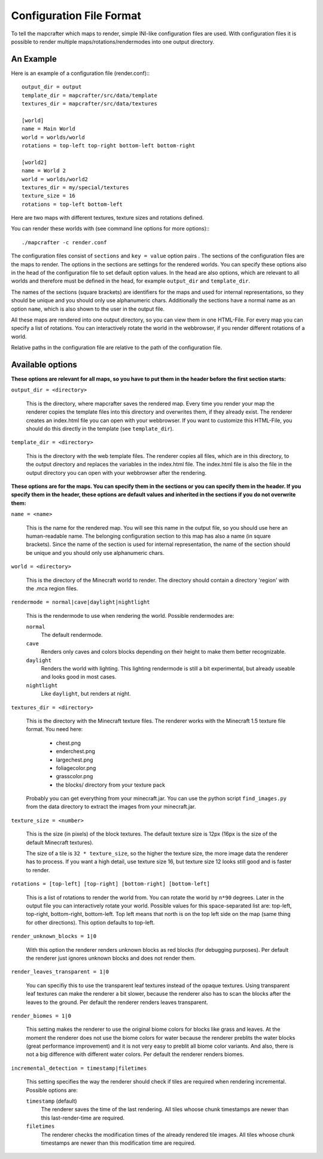 =========================
Configuration File Format
=========================

To tell the mapcrafter which maps to render, simple INI-like configuration
files are used. With configuration files it is possible to render multiple
maps/rotations/rendermodes into one output directory. 

An Example
==========

Here is an example of a configuration file (render.conf):::

	output_dir = output
	template_dir = mapcrafter/src/data/template
	textures_dir = mapcrafter/src/data/textures

	[world]
	name = Main World
	world = worlds/world
	rotations = top-left top-right bottom-left bottom-right

	[world2]
	name = World 2
	world = worlds/world2
	textures_dir = my/special/textures
	texture_size = 16
	rotations = top-left bottom-left

Here are two maps with different textures, texture sizes and rotations defined.

You can render these worlds with (see command line options for more options):::

	./mapcrafter -c render.conf

The configuration files consist of ``sections`` and ``key = value`` option pairs .
The sections of the configuration files are the maps to render. The options in
the sections are settings for the rendered worlds. You can specify these
options also in the head of the configuration file to set default option
values.  In the head are also options, which are relevant to all worlds and
therefore must be defined in the head, for example ``output_dir`` and
``template_dir``.

The names of the sections (square brackets) are identifiers for the maps and
used for internal representations, so they should be unique and you should only
use alphanumeric chars. Additionally the sections have a normal name as an
option ``name``, which is also shown to the user in the output file.

All these maps are rendered into one output directory, so you can view them in
one HTML-File. For every map you can specify a list of rotations. You can
interactively rotate the world in the webbrowser, if you render different
rotations of a world. 

Relative paths in the configuration file are relative to the path of the
configuration file.

Available options
=================

**These options are relevant for all maps, so you have to put them in the
header before the first section starts:**

``output_dir = <directory>``

	This is the directory, where mapcrafter saves the rendered map. Every time you
	render your map the renderer copies the template files into this directory and
	overwrites them, if they already exist. The renderer creates an index.html file
	you can open with your webbrowser. If you want to customize this HTML-File, you
	should do this directly in the template (see ``template_dir``).

``template_dir = <directory>``

	This is the directory with the web template files. The renderer copies all
	files, which are in this directory, to the output directory and replaces the
	variables in the index.html file. The index.html file is also the file in the
	output directory you can open with your webbrowser after the rendering.

**These options are for the maps. You can specify them in the sections or you
can specify them in the header. If you specify them in the header, these
options are default values and inherited in the sections if you do not
overwrite them:**

``name = <name>``

	This is the name for the rendered map. You will see this name in the output file,
	so you should use here an human-readable name. The belonging configuration
	section to this map has also a name (in square brackets). Since the name of the
	section is used for internal representation, the name of the section should be
	unique and you should only use alphanumeric chars.

``world = <directory>``

	This is the directory of the Minecraft world to render. The directory should
	contain a directory 'region' with the .mca region files.

``rendermode = normal|cave|daylight|nightlight``

	This is the rendermode to use when rendering the world. Possible rendermodes are:

	``normal``
		The default rendermode.
	``cave``
		Renders only caves and colors blocks depending on their height to make 
		them better recognizable.
	``daylight``
		Renders the world with lighting. This lighting rendermode is still a bit 
		experimental, but already useable and looks good in most cases.
	``nightlight``
		Like ``daylight``, but renders at night.

``textures_dir = <directory>``

	This is the directory with the Minecraft texture files.  The renderer works
	with the Minecraft 1.5 texture file format. You need here: 

		* chest.png
		* enderchest.png
		* largechest.png
		* foliagecolor.png
		* grasscolor.png
		* the blocks/ directory from your texture pack

	Probably you can get everything from your minecraft.jar. You can use the python
	script ``find_images.py`` from the data directory to extract the images from your
	minecraft.jar.

``texture_size = <number>``

	This is the size (in pixels) of the block textures. The default texture size is
	12px (16px is the size of the default Minecraft textures).

	The size of a tile is ``32 * texture_size``, so the higher the texture size, the
	more image data the renderer has to process. If you want a high detail, use
	texture size 16, but texture size 12 looks still good and is faster to render.

``rotations = [top-left] [top-right] [bottom-right] [bottom-left]``

	This is a list of rotations to render the world from. You can rotate the world
	by ``n*90`` degrees. Later in the output file you can interactively rotate your
	world. Possible values for this space-separated list are: top-left, top-right,
	bottom-right, bottom-left. Top left means that north is on the top left side on
	the map (same thing for other directions). This option defaults to top-left.

``render_unknown_blocks = 1|0``

	With this option the renderer renders unknown blocks as red blocks (for
	debugging purposes). Per default the renderer just ignores unknown blocks and
	does not render them.

``render_leaves_transparent = 1|0``

	You can specifiy this to use the transparent leaf textures instead of the
	opaque textures. Using transparent leaf textures can make the renderer a bit
	slower, because the renderer also has to scan the blocks after the leaves to
	the ground. Per default the renderer renders leaves transparent.

``render_biomes = 1|0``

	This setting makes the renderer to use the original biome colors for blocks
	like grass and leaves. At the moment the renderer does not use the biome
	colors for water because the renderer preblits the water blocks (great
	performance improvement) and it is not very easy to preblit all biome color
	variants. And also, there is not a big difference with different water colors.
	Per default the renderer renders biomes.

``incremental_detection = timestamp|filetimes``

	This setting specifies the way the renderer should check if tiles are required
	when rendering incremental.  Possible options are:

	``timestamp`` (default)
		The renderer saves the time of the last rendering.  All tiles whoose
		chunk timestamps are newer than this last-render-time are required.
	``filetimes``
		The renderer checks the modification times of the already rendered tile
		images.  All tiles whoose chunk timestamps are newer than this
		modification time are required.

